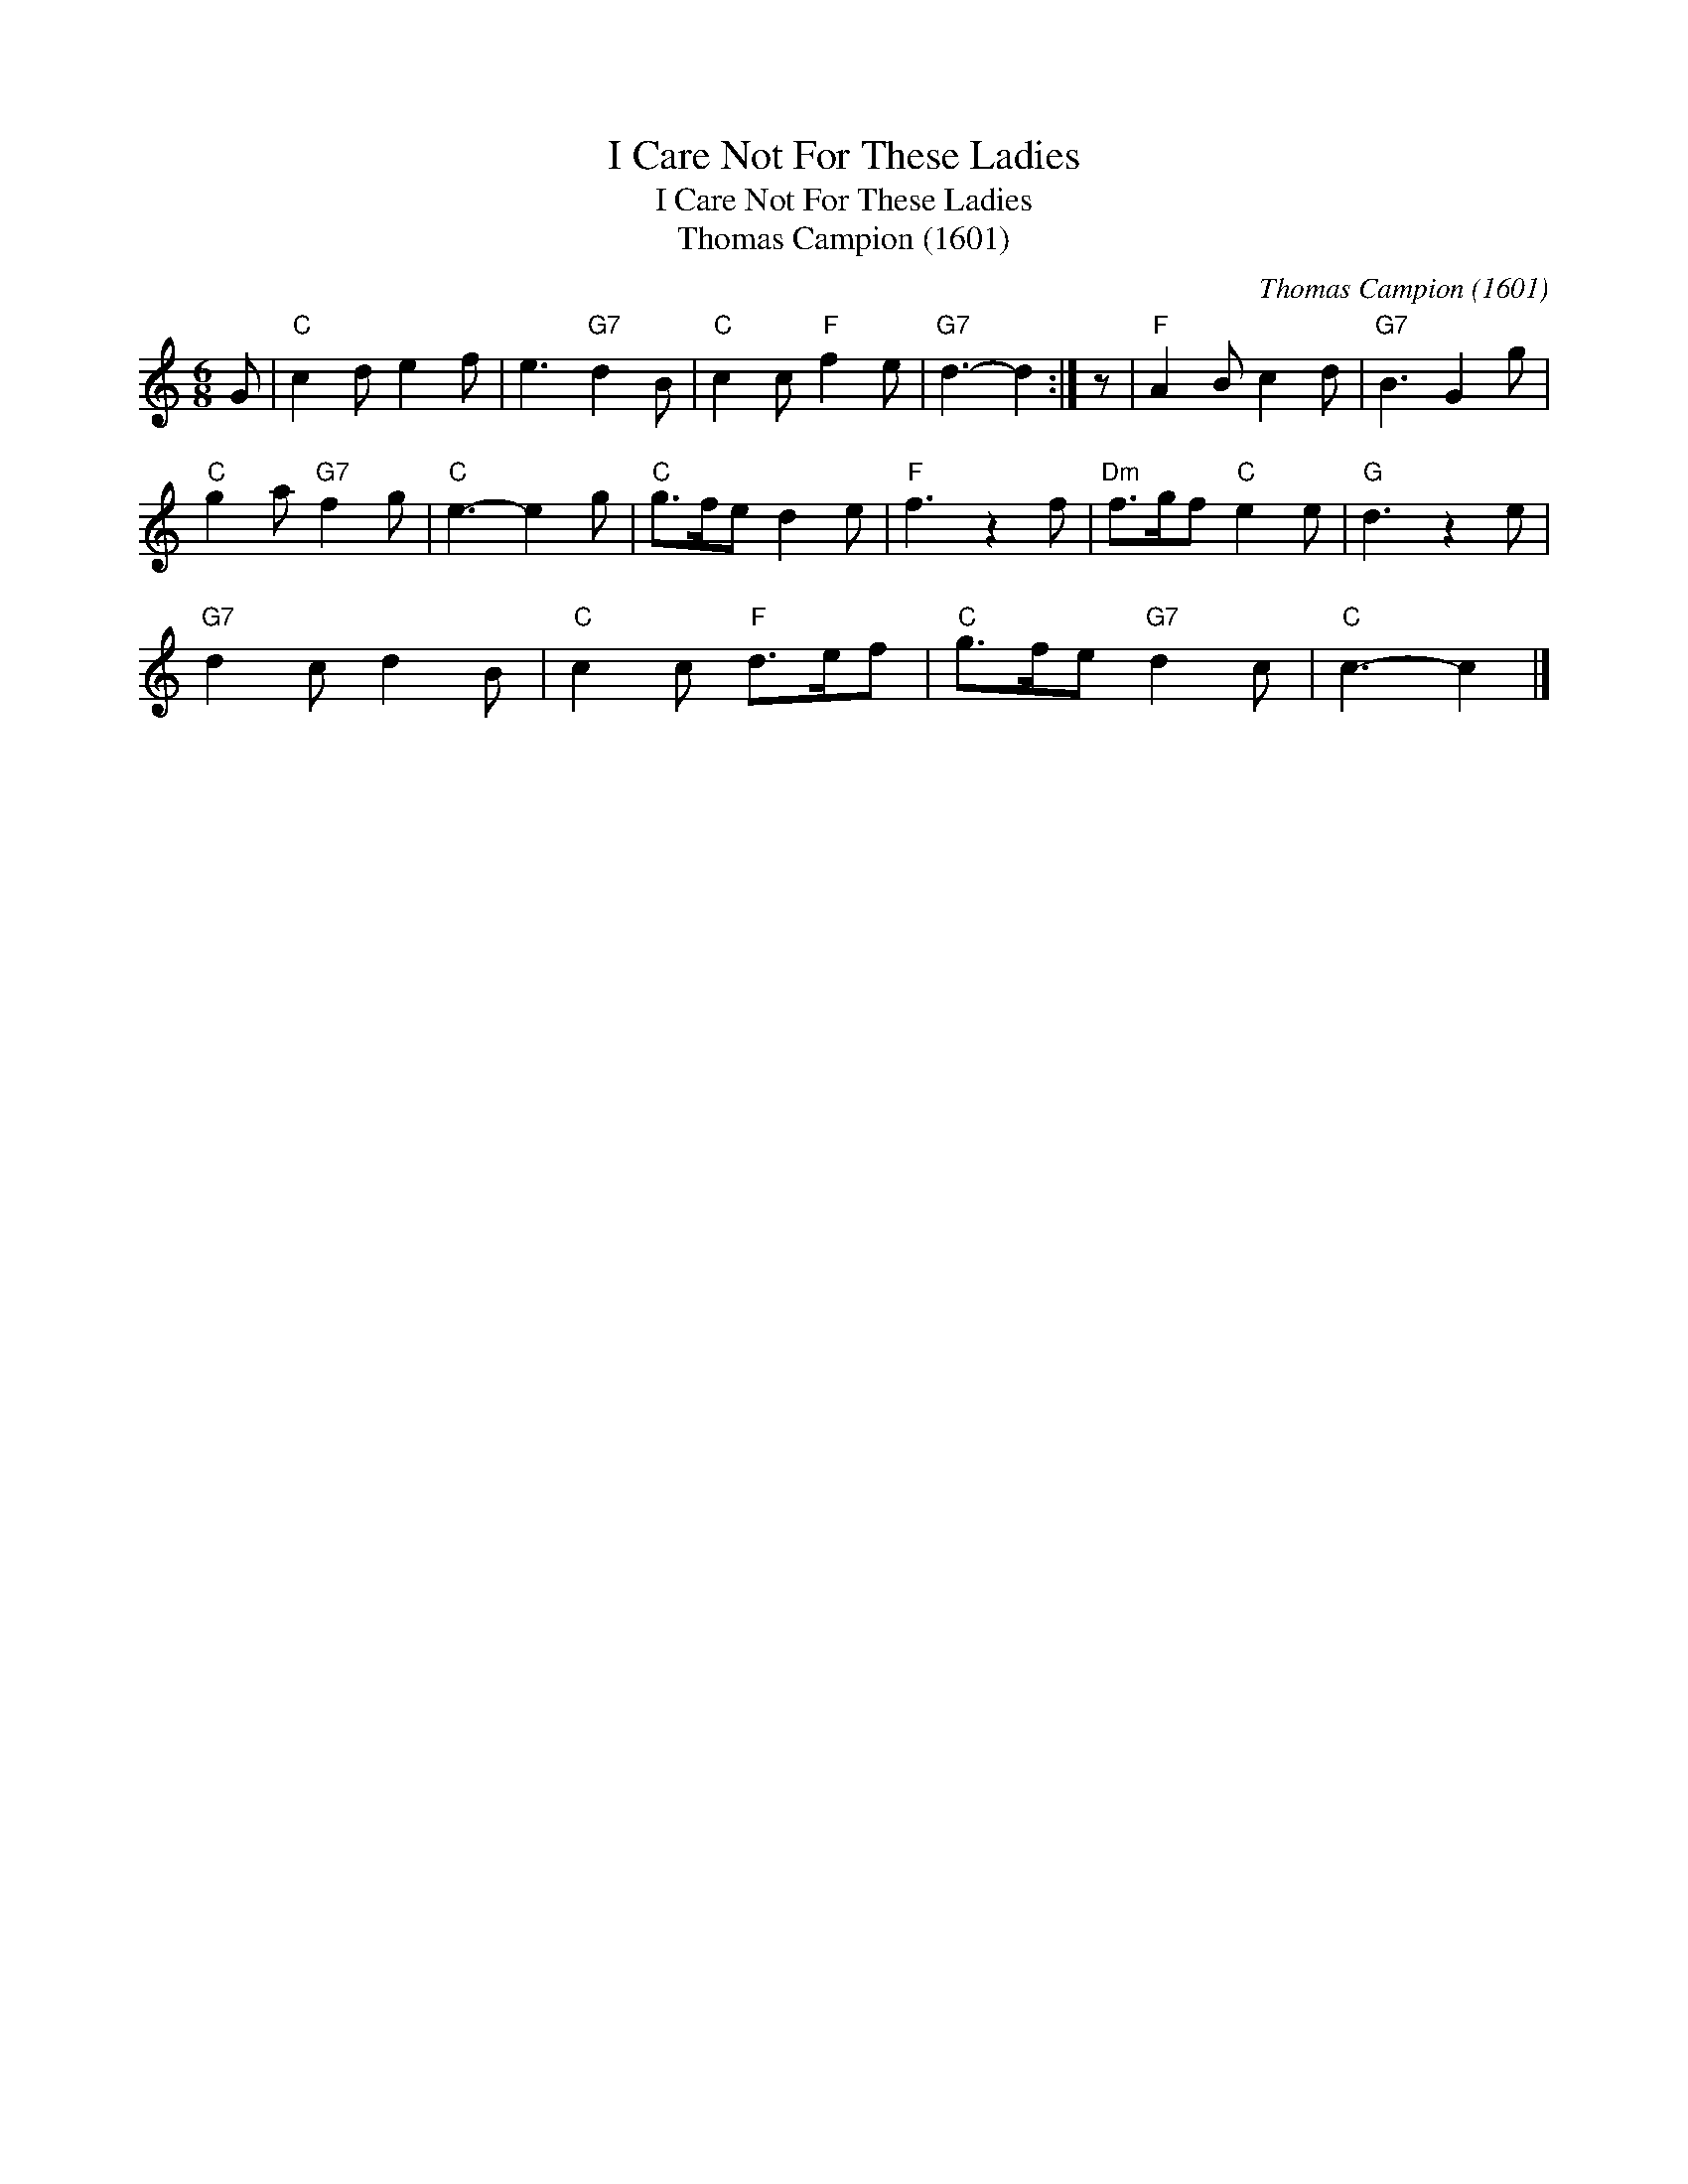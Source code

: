 X:1
T:I Care Not For These Ladies
T:I Care Not For These Ladies
T:Thomas Campion (1601)
C:Thomas Campion (1601)
L:1/8
M:6/8
K:C
V:1 treble 
V:1
 G |"C" c2 d e2 f | e3"G7" d2 B |"C" c2 c"F" f2 e |"G7" d3- d2 :| z |"F" A2 B c2 d |"G7" B3 G2 g | %8
"C" g2 a"G7" f2 g |"C" e3- e2 g |"C" g>fe d2 e |"F" f3 z2 f |"Dm" f>gf"C" e2 e |"G" d3 z2 e | %14
"G7" d2 c d2 B |"C" c2 c"F" d>ef |"C" g>fe"G7" d2 c |"C" c3- c2 |] %18

